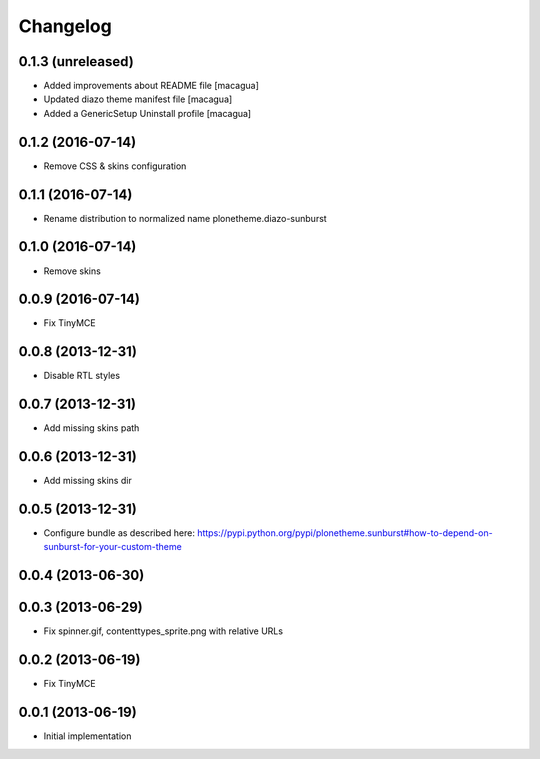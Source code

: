 Changelog
=========

0.1.3 (unreleased)
------------------

- Added improvements about README file [macagua]

- Updated diazo theme manifest file [macagua]

- Added a GenericSetup Uninstall profile [macagua]

0.1.2 (2016-07-14)
------------------

- Remove CSS & skins configuration

0.1.1 (2016-07-14)
------------------

- Rename distribution to normalized name plonetheme.diazo-sunburst

0.1.0 (2016-07-14)
------------------

- Remove skins

0.0.9 (2016-07-14)
------------------

- Fix TinyMCE

0.0.8 (2013-12-31)
------------------

- Disable RTL styles 

0.0.7 (2013-12-31)
------------------

- Add missing skins path

0.0.6 (2013-12-31)
------------------

- Add missing skins dir

0.0.5 (2013-12-31)
------------------

- Configure bundle as described here: https://pypi.python.org/pypi/plonetheme.sunburst#how-to-depend-on-sunburst-for-your-custom-theme

0.0.4 (2013-06-30)
------------------

0.0.3 (2013-06-29)
------------------

- Fix spinner.gif, contenttypes_sprite.png with relative URLs

0.0.2 (2013-06-19)
------------------

- Fix TinyMCE

0.0.1 (2013-06-19)
------------------

- Initial implementation
